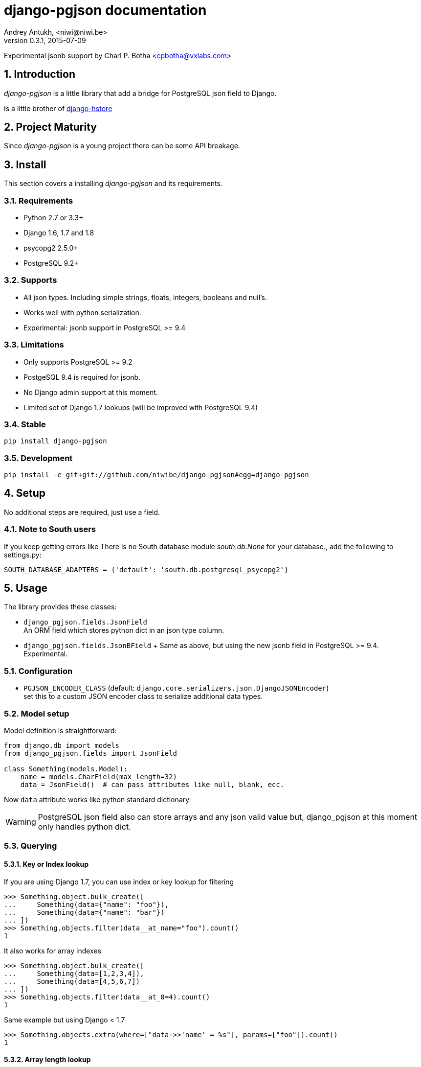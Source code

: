 django-pgjson documentation
===========================
Andrey Antukh, <niwi@niwi.be>
0.3.1, 2015-07-09

Experimental jsonb support by Charl P. Botha <cpbotha@vxlabs.com>

:toc:
:numbered:


Introduction
------------

_django-pgjson_ is a little library that add a bridge for PostgreSQL json field to Django.

Is a little brother of link:https://github.com/djangonauts/django-hstore[django-hstore]

Project Maturity
----------------

Since _django-pgjson_ is a young project there can be some API breakage.

Install
-------

This section covers a installing _django-pgjson_ and its requirements.

Requirements
~~~~~~~~~~~~

- Python 2.7 or 3.3+
- Django 1.6, 1.7 and 1.8
- psycopg2 2.5.0+
- PostgreSQL 9.2+


Supports
~~~~~~~~

- All json types. Including simple strings, floats, integers, booleans and null's.
- Works well with python serialization.
- Experimental: jsonb support in PostgreSQL >= 9.4


Limitations
~~~~~~~~~~~

- Only supports PostgreSQL >= 9.2
- PostgeSQL 9.4 is required for jsonb.
- No Django admin support at this moment.
- Limited set of Django 1.7 lookups (will be improved with PostgreSQL 9.4)

Stable
~~~~~~

[source, bash]
----
pip install django-pgjson
----

Development
~~~~~~~~~~~

[source, bash]
----
pip install -e git+git://github.com/niwibe/django-pgjson#egg=django-pgjson
----

Setup
-----

No additional steps are required, just use a field.


Note to South users
~~~~~~~~~~~~~~~~~~~

If you keep getting errors like There is no South database module 'south.db.None'
for your database., add the following to settings.py:

[source, python]
----
SOUTH_DATABASE_ADAPTERS = {'default': 'south.db.postgresql_psycopg2'}
----

Usage
-----

The library provides these classes:

- `django_pgjson.fields.JsonField` +
  An ORM field which stores python dict in an json type column.
- `django_pgjson.fields.JsonBField` + Same as above, but using the new jsonb
  field in PostgreSQL >= 9.4. Experimental.

Configuration
~~~~~~~~~~~~~

- `PGJSON_ENCODER_CLASS` (default: `django.core.serializers.json.DjangoJSONEncoder`) +
  set this to a custom JSON encoder class to serialize additional data types.

Model setup
~~~~~~~~~~~

.Model definition is straightforward:
[source, python]
----
from django.db import models
from django_pgjson.fields import JsonField

class Something(models.Model):
    name = models.CharField(max_length=32)
    data = JsonField()  # can pass attributes like null, blank, ecc.
----

Now `data` attribute works like python standard dictionary.

WARNING: PostgreSQL json field also can store arrays and any json valid value
but, django_pgjson at this moment only handles python dict.


Querying
~~~~~~~~

Key or Index lookup
^^^^^^^^^^^^^^^^^^^

.If you are using Django 1.7, you can use index or key lookup for filtering
[source, pycon]
----
>>> Something.object.bulk_create([
...     Something(data={"name": "foo"}),
...     Something(data={"name": "bar"})
... ])
>>> Something.objects.filter(data__at_name="foo").count()
1
----

.It also works for array indexes
[source, pycon]
----
>>> Something.object.bulk_create([
...     Something(data=[1,2,3,4]),
...     Something(data=[4,5,6,7])
... ])
>>> Something.objects.filter(data__at_0=4).count()
1
----

.Same example but using Django < 1.7
[source, pycon]
----
>>> Something.objects.extra(where=["data->>'name' = %s"], params=["foo"]).count()
1
----


Array length lookup
^^^^^^^^^^^^^^^^^^^

With same data as previous example:

.With Django >= 1.7
[source, pycon]
----
>>> Something.objects.filter(data__array_length=4).count()
2
----


.With Django < 1.7
[source, pycon]
----
>>> Something.objects.extra(where=["json_array_length(data) = %s"],
...                         params=["foo"]).count()
2
----


NOTE: At this moment, with PostgreSQL 9.3 as last stable version there is only a
limited set of native operators for json type. When PostgreSQL 9.4 is released,
more lookups will be added.

jsonb containment lookup
^^^^^^^^^^^^^^^^^^^^^^^^

If you are using Django 1.7 and PostgreSQL >= 9.4, you can use the special jsonb
containment operator, which can be accelerated by a GiN index on the jsonb
field.

.Use the containment operator as follows:
[source, pycon]
----
>>> Something.object.bulk_create([
...     Something(data={"name": "foo", "tags": ["sad", "romantic"]}),
...     Something(data={"name": "bar", "tags": ["sad", "intelligent"]})
... ])
>>> Something.objects.filter(data__jcontains={"tags": ["sad"]}).count()
2
----

We will implement support for more of the jsonb operators in the near future.
See http://www.postgresql.org/docs/9.4/static/datatype-json.html for more
information on what's possible, and feel free to send a pull request.

Formatting JSON output
^^^^^^^^^^^^^^^^^^^^^^

To control the format of serialized JSON, you may define a `json_dump_args`
dict for a field.  Its contents will be passed as arguments to `json.dumps`.

----

    data = JsonField(json_dump_args={'indent': 2, 'sort_keys': True})
    
----

See https://docs.python.org/3/library/json.html#json.dumps
for accepted arguments.

Developers
----------

Running tests
~~~~~~~~~~~~~

Assuming one has the dependencies installed, and a PostgreSQL 9.0+ server up and running:

[source, bash]
----
python runtests.py
----


Documentation
~~~~~~~~~~~~~

The documentation is written using asciidoc and if you want build it
you should install the following dependencies: gnu make, asciidoc and pygments.

.Build documentation
[source,bash]
----
cd doc/
make
chromium index.html
----

.Deploy documentation
[source, bash]
----
./build-docs.sh
git push -u origin gh-pages
git checkout master
----


How to contribute
~~~~~~~~~~~~~~~~~

- Follow PEP8, Style Guide for Python Code
- Fork this repo
- Write code
- Write tests for your code
- Ensure all tests pass
- Document your changes
- Send pull request

Deprecation policy
~~~~~~~~~~~~~~~~~~

At any moment of time, django-pgjson developers will maintain support for two versions of Django.
